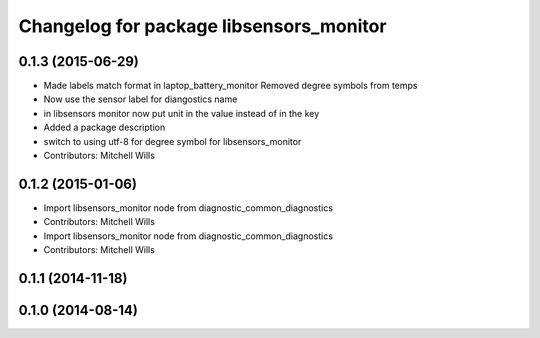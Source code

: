 ^^^^^^^^^^^^^^^^^^^^^^^^^^^^^^^^^^^^^^^^
Changelog for package libsensors_monitor
^^^^^^^^^^^^^^^^^^^^^^^^^^^^^^^^^^^^^^^^

0.1.3 (2015-06-29)
------------------
* Made labels match format in laptop_battery_monitor
  Removed degree symbols from temps
* Now use the sensor label for diangostics name
* in libsensors monitor now put unit in the value instead of in the key
* Added a package description
* switch to using utf-8 for degree symbol for libsensors_monitor
* Contributors: Mitchell Wills

0.1.2 (2015-01-06)
------------------
* Import libsensors_monitor node from diagnostic_common_diagnostics
* Contributors: Mitchell Wills

* Import libsensors_monitor node from diagnostic_common_diagnostics
* Contributors: Mitchell Wills

0.1.1 (2014-11-18)
------------------

0.1.0 (2014-08-14)
------------------
